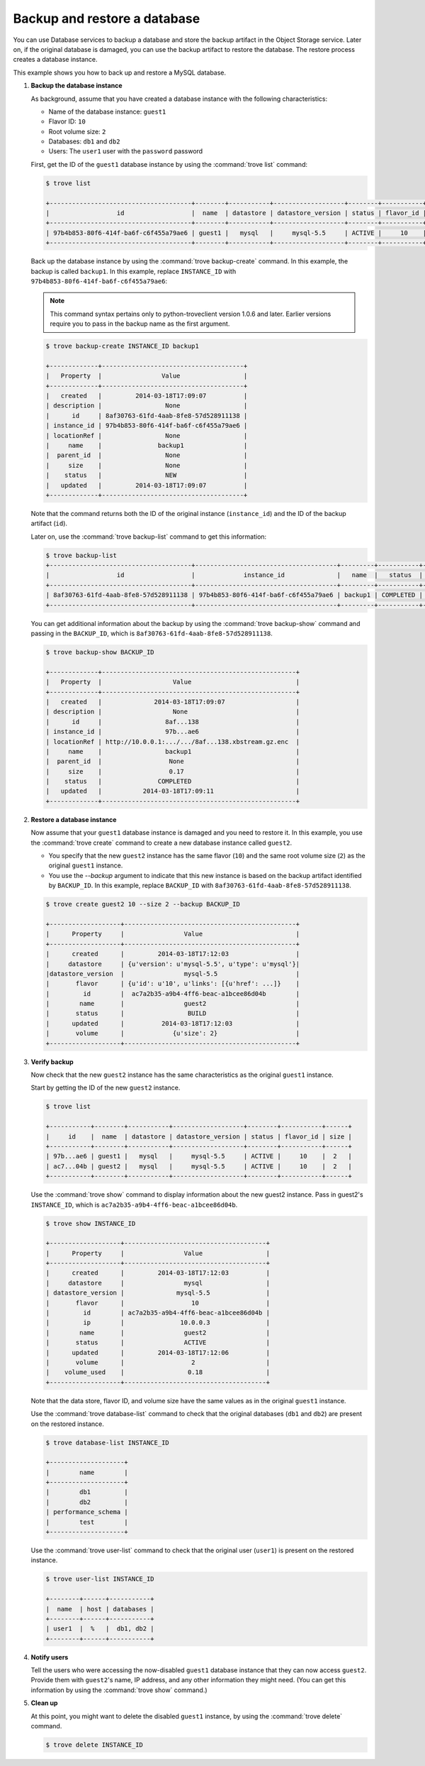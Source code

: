 =============================
Backup and restore a database
=============================

You can use Database services to backup a database and store the backup
artifact in the Object Storage service. Later on, if the original
database is damaged, you can use the backup artifact to restore the
database. The restore process creates a database instance.

This example shows you how to back up and restore a MySQL database.

#. **Backup the database instance**

   As background, assume that you have created a database
   instance with the following
   characteristics:

   -  Name of the database instance: ``guest1``

   -  Flavor ID: ``10``

   -  Root volume size: ``2``

   -  Databases: ``db1`` and ``db2``

   -  Users: The ``user1`` user with the ``password`` password

   First, get the ID of the ``guest1`` database instance by using the
   :command:`trove list` command:

   .. code-block:: console

      $ trove list

      +--------------------------------------+--------+-----------+-------------------+--------+-----------+------+
      |                  id                  |  name  | datastore | datastore_version | status | flavor_id | size |
      +--------------------------------------+--------+-----------+-------------------+--------+-----------+------+
      | 97b4b853-80f6-414f-ba6f-c6f455a79ae6 | guest1 |   mysql   |     mysql-5.5     | ACTIVE |     10    |  2   |
      +--------------------------------------+--------+-----------+-------------------+--------+-----------+------+

   Back up the database instance by using the :command:`trove backup-create`
   command. In this example, the backup is called ``backup1``. In this
   example, replace ``INSTANCE_ID`` with
   ``97b4b853-80f6-414f-ba6f-c6f455a79ae6``:

   .. note::

      This command syntax pertains only to python-troveclient version
      1.0.6 and later. Earlier versions require you to pass in the backup
      name as the first argument.

   .. code-block:: console

      $ trove backup-create INSTANCE_ID backup1

      +-------------+--------------------------------------+
      |   Property  |                Value                 |
      +-------------+--------------------------------------+
      |   created   |         2014-03-18T17:09:07          |
      | description |                 None                 |
      |      id     | 8af30763-61fd-4aab-8fe8-57d528911138 |
      | instance_id | 97b4b853-80f6-414f-ba6f-c6f455a79ae6 |
      | locationRef |                 None                 |
      |     name    |               backup1                |
      |  parent_id  |                 None                 |
      |     size    |                 None                 |
      |    status   |                 NEW                  |
      |   updated   |         2014-03-18T17:09:07          |
      +-------------+--------------------------------------+

   Note that the command returns both the ID of the original instance
   (``instance_id``) and the ID of the backup artifact (``id``).

   Later on, use the :command:`trove backup-list` command to get this
   information:

   .. code-block:: console

      $ trove backup-list
      +--------------------------------------+--------------------------------------+---------+-----------+-----------+---------------------+
      |                  id                  |             instance_id              |   name  |   status  | parent_id |       updated       |
      +--------------------------------------+--------------------------------------+---------+-----------+-----------+---------------------+
      | 8af30763-61fd-4aab-8fe8-57d528911138 | 97b4b853-80f6-414f-ba6f-c6f455a79ae6 | backup1 | COMPLETED |    None   | 2014-03-18T17:09:11 |
      +--------------------------------------+--------------------------------------+---------+-----------+-----------+---------------------+

   You can get additional information about the backup by using the
   :command:`trove backup-show` command and passing in the ``BACKUP_ID``,
   which is ``8af30763-61fd-4aab-8fe8-57d528911138``.

   .. code-block:: console

      $ trove backup-show BACKUP_ID

      +-------------+----------------------------------------------------+
      |   Property  |                   Value                            |
      +-------------+----------------------------------------------------+
      |   created   |              2014-03-18T17:09:07                   |
      | description |                   None                             |
      |      id     |                 8af...138                          |
      | instance_id |                 97b...ae6                          |
      | locationRef | http://10.0.0.1:.../.../8af...138.xbstream.gz.enc  |
      |     name    |                 backup1                            |
      |  parent_id  |                  None                              |
      |     size    |                  0.17                              |
      |    status   |               COMPLETED                            |
      |   updated   |           2014-03-18T17:09:11                      |
      +-------------+----------------------------------------------------+

#. **Restore a database instance**

   Now assume that your ``guest1`` database instance is damaged and you
   need to restore it. In this example, you use the :command:`trove create`
   command to create a new database instance called ``guest2``.

   -  You specify that the new ``guest2`` instance has the same flavor
      (``10``) and the same root volume size (``2``) as the original
      ``guest1`` instance.

   -  You use the `--backup` argument to indicate that this new
      instance is based on the backup artifact identified by
      ``BACKUP_ID``. In this example, replace ``BACKUP_ID`` with
      ``8af30763-61fd-4aab-8fe8-57d528911138``.

   .. code-block:: console

      $ trove create guest2 10 --size 2 --backup BACKUP_ID

      +-------------------+----------------------------------------------+
      |      Property     |                Value                         |
      +-------------------+----------------------------------------------+
      |      created      |         2014-03-18T17:12:03                  |
      |     datastore     | {u'version': u'mysql-5.5', u'type': u'mysql'}|
      |datastore_version  |                mysql-5.5                     |
      |       flavor      | {u'id': u'10', u'links': [{u'href': ...]}    |
      |         id        |  ac7a2b35-a9b4-4ff6-beac-a1bcee86d04b        |
      |        name       |                guest2                        |
      |       status      |                 BUILD                        |
      |      updated      |          2014-03-18T17:12:03                 |
      |       volume      |             {u'size': 2}                     |
      +-------------------+----------------------------------------------+

#. **Verify backup**

   Now check that the new ``guest2`` instance has the same
   characteristics as the original ``guest1`` instance.

   Start by getting the ID of the new ``guest2`` instance.

   .. code-block:: console

      $ trove list

      +-----------+--------+-----------+-------------------+--------+-----------+------+
      |     id    |  name  | datastore | datastore_version | status | flavor_id | size |
      +-----------+--------+-----------+-------------------+--------+-----------+------+
      | 97b...ae6 | guest1 |   mysql   |     mysql-5.5     | ACTIVE |     10    |  2   |
      | ac7...04b | guest2 |   mysql   |     mysql-5.5     | ACTIVE |     10    |  2   |
      +-----------+--------+-----------+-------------------+--------+-----------+------+

   Use the :command:`trove show` command to display information about the new
   guest2 instance. Pass in guest2's ``INSTANCE_ID``, which is
   ``ac7a2b35-a9b4-4ff6-beac-a1bcee86d04b``.

   .. code-block:: console

      $ trove show INSTANCE_ID

      +-------------------+--------------------------------------+
      |      Property     |                Value                 |
      +-------------------+--------------------------------------+
      |      created      |         2014-03-18T17:12:03          |
      |     datastore     |                mysql                 |
      | datastore_version |              mysql-5.5               |
      |       flavor      |                  10                  |
      |         id        | ac7a2b35-a9b4-4ff6-beac-a1bcee86d04b |
      |         ip        |               10.0.0.3               |
      |        name       |                guest2                |
      |       status      |                ACTIVE                |
      |      updated      |         2014-03-18T17:12:06          |
      |       volume      |                  2                   |
      |    volume_used    |                 0.18                 |
      +-------------------+--------------------------------------+

   Note that the data store, flavor ID, and volume size have the same
   values as in the original ``guest1`` instance.

   Use the :command:`trove database-list` command to check that the original
   databases (``db1`` and ``db2``) are present on the restored instance.

   .. code-block:: console

      $ trove database-list INSTANCE_ID

      +--------------------+
      |        name        |
      +--------------------+
      |        db1         |
      |        db2         |
      | performance_schema |
      |        test        |
      +--------------------+

   Use the :command:`trove user-list` command to check that the original user
   (``user1``) is present on the restored instance.

   .. code-block:: console

      $ trove user-list INSTANCE_ID

      +--------+------+-----------+
      |  name  | host | databases |
      +--------+------+-----------+
      | user1  |  %   |  db1, db2 |
      +--------+------+-----------+

#. **Notify users**

   Tell the users who were accessing the now-disabled ``guest1``
   database instance that they can now access ``guest2``. Provide them
   with ``guest2``'s name, IP address, and any other information they
   might need. (You can get this information by using the
   :command:`trove show` command.)

#. **Clean up**

   At this point, you might want to delete the disabled ``guest1``
   instance, by using the :command:`trove delete` command.

   .. code-block:: console

      $ trove delete INSTANCE_ID

